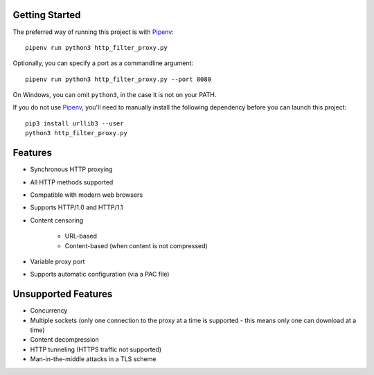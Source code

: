 Getting Started
===============

.. _Pipenv: https://docs.pipenv.org/

The preferred way of running this project is with Pipenv_::

    pipenv run python3 http_filter_proxy.py

Optionally, you can specify a port as a commandline argument::

    pipenv run python3 http_filter_proxy.py --port 8080

On Windows, you can omit ``python3``, in the case it is not on your PATH.

If you do not use Pipenv_, you'll need to manually install the following dependency
before you can launch this project::

    pip3 install urllib3 --user
    python3 http_filter_proxy.py

Features
========

* Synchronous HTTP proxying
* All HTTP methods supported
* Compatible with modern web browsers
* Supports HTTP/1.0 and HTTP/1.1
* Content censoring

   * URL-based
   * Content-based (when content is not compressed)

* Variable proxy port
* Supports automatic configuration (via a PAC file)

Unsupported Features
====================

* Concurrency
* Multiple sockets
  (only one connection to the proxy at a time is supported -
  this means only one can download at a time)
* Content decompression
* HTTP tunneling (HTTPS traffic not supported)
* Man-in-the-middle attacks in a TLS scheme
